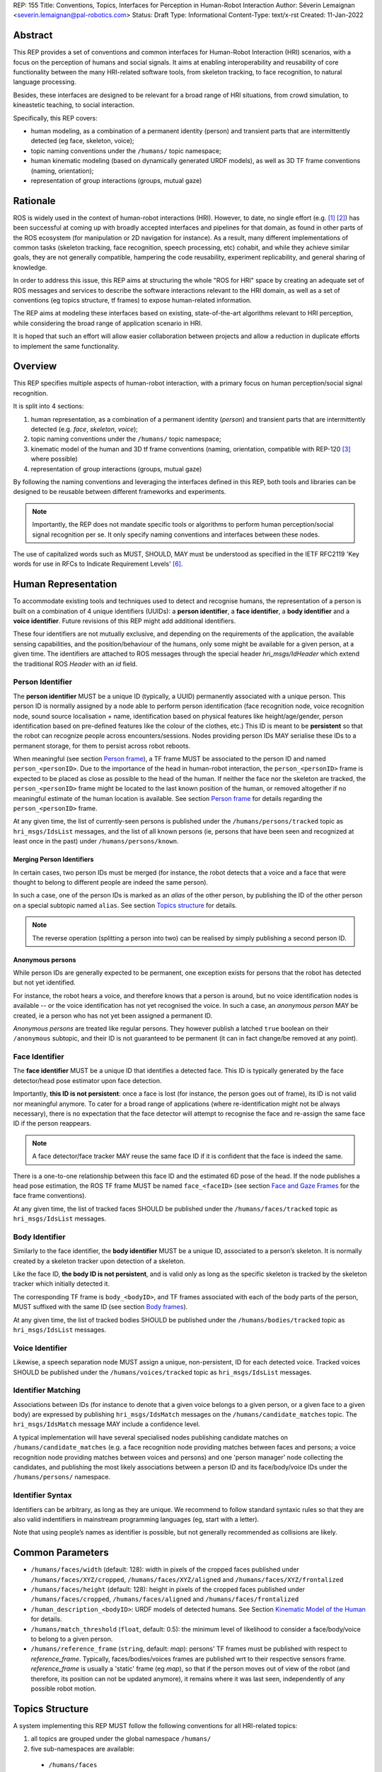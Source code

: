 REP: 155
Title: Conventions, Topics, Interfaces for Perception in Human-Robot Interaction
Author: Séverin Lemaignan <severin.lemaignan@pal-robotics.com>
Status: Draft
Type: Informational
Content-Type: text/x-rst
Created: 11-Jan-2022


Abstract
========

This REP provides a set of conventions and common interfaces for Human-Robot
Interaction (HRI) scenarios, with a focus on the perception of humans and social
signals.
It aims at enabling interoperability and reusability of core
functionality between the many HRI-related software tools, from skeleton
tracking, to face recognition, to natural language processing.

Besides, these interfaces are designed to be relevant for a broad range of HRI
situations, from crowd simulation, to kineastetic teaching, to social
interaction.

Specifically, this REP covers:

- human modeling, as a combination of a permanent identity (person) and
  transient parts that are intermittently detected (eg face, skeleton, voice);
- topic naming conventions under the ``/humans/`` topic namespace;
- human kinematic modeling (based on dynamically generated URDF models), as
  well as 3D TF frame conventions (naming, orientation);
- representation of group interactions (groups, mutual gaze)

Rationale
=========

ROS is widely used in the context of human-robot interactions (HRI).
However, to date, no single effort (e.g. [1]_ [2]_) has been successful at
coming up with broadly accepted interfaces and pipelines for that domain, as
found in other parts of the ROS ecosystem (for manipulation or 2D navigation for
instance).
As a result, many different implementations of common tasks (skeleton tracking,
face recognition, speech processing, etc) cohabit, and while they achieve
similar goals, they are not generally compatible, hampering the code
reusability, experiment replicability, and general sharing of knowledge.

In order to address this issue, this REP aims at structuring the whole "ROS for
HRI" space by creating an adequate set of ROS messages and services to describe
the software interactions relevant to the HRI domain, as well as a set of
conventions (eg topics structure, tf frames) to expose human-related
information.

The REP aims at modeling these interfaces based on existing, state-of-the-art
algorithms relevant to HRI perception, while considering the broad range of
application scenario in HRI.

It is hoped that such an effort will allow easier collaboration between
projects and allow a reduction in duplicate efforts to implement the same
functionality.

Overview
========

This REP specifies multiple aspects of human-robot interaction, with a primary
focus on human perception/social signal recognition.

It is split into 4 sections:

1. human representation, as a combination of a permanent identity (*person*)
   and transient parts that are intermittently detected (e.g. *face*,
   *skeleton*, *voice*);
2. topic naming conventions under the ``/humans/`` topic namespace;
3. kinematic model of the human and 3D tf frame conventions (naming,
   orientation, compatible with REP-120 [3]_ where possible) 
4. representation of group interactions (groups, mutual gaze) 

By following the naming conventions and leveraging the interfaces defined in
this REP, both tools and libraries can be designed to be reusable between
different frameworks and experiments.

.. note:: Importantly, the REP does not mandate specific tools or algorithms to
   perform human perception/social signal recognition per se.  It only specify
   naming conventions and interfaces between these nodes.

The use of capitalized words such as MUST, SHOULD, MAY must be understood as
specified in the IETF RFC2119 'Key words for use in RFCs to Indicate Requirement
Levels' [6]_.

Human Representation
====================

To accommodate existing tools and techniques used to detect and recognise
humans, the representation of a person is built on a combination of 4
unique identifiers (UUIDs): a **person identifier**, a **face identifier**, a
**body identifier** and a **voice identifier**.
Future revisions of this REP might add additional identifiers.

These four identifiers are not mutually exclusive, and depending on the
requirements of the application, the available sensing capabilities, and the
position/behaviour of the humans, only some might be available for a given
person, at a given time.
The identifiers are attached to ROS messages through the special header
`hri_msgs/IdHeader` which extend the traditional ROS `Header` with an `id`
field.

Person Identifier
-----------------

The **person identifier** MUST be a unique ID (typically, a UUID) permanently
associated with a unique person.
This person ID is normally assigned by a node able to perform person
identification (face recognition node, voice recognition node, sound source
localisation + name, identification based on physical features like
height/age/gender, person identification based on pre-defined features like the
colour of the clothes, etc.)
This ID is meant to be **persistent** so that the robot can recognize people
across encounters/sessions.
Nodes providing person IDs MAY serialise these IDs to a permanent storage, for
them to persist across robot reboots.

When meaningful (see section `Person frame`_), a TF frame MUST be
associated to the person ID and named ``person_<personID>``.
Due to the importance of the head in human-robot interaction, the
``person_<personID>`` frame is expected to be placed as close as possible to the
head of the human.
If neither the face nor the skeleton are tracked, the ``person_<personID>``
frame might be located to the last known position of the human, or removed
altogether if no meaningful estimate of the human location is available.
See section `Person frame`_ for details regarding the ``person_<personID>``
frame.

At any given time, the list of currently-seen persons is published under the
``/humans/persons/tracked`` topic as ``hri_msgs/IdsList`` messages, and the list
of all known persons (ie, persons that have been seen and recognized at least
once in the past) under ``/humans/persons/known``.

Merging Person Identifiers
''''''''''''''''''''''''''

In certain cases, two person IDs must be merged (for instance, the robot
detects that a voice and a face that were thought to belong to different people
are indeed the same person).

In such a case, one of the person IDs is marked as an *alias* of the other
person, by publishing the ID of the other person on a special subtopic named
``alias``.
See section `Topics structure`_ for details.

.. note:: The reverse operation (splitting a person into two) can be realised
   by simply publishing a second person ID.

Anonymous persons
'''''''''''''''''

While person IDs are generally expected to be permanent, one exception exists
for persons that the robot has detected but not yet identified.

For instance, the robot hears a voice, and therefore knows that a person is
around, but no voice identification nodes is available -- or the voice
identification has not yet recognised the voice. In such a case, an *anonymous
person* MAY be created, ie a person who has not yet been assigned a permanent
ID.

*Anonymous persons* are treated like regular persons.
They however publish a latched ``true`` boolean on their ``/anonymous``
subtopic, and their ID is not guaranteed to be permanent (it can in fact
change/be removed at any point).

Face Identifier
---------------

The **face identifier** MUST be a unique ID that identifies a detected face.
This ID is typically generated by the face detector/head pose estimator upon
face detection.

Importantly, **this ID is not persistent**: once a face is lost (for instance,
the person goes out of frame), its ID is not valid nor meaningful anymore.
To cater for a broad range of applications (where re-identification might not be
always necessary), there is no expectation that the face detector will attempt
to recognise the face and re-assign the same face ID if the person reappears.

.. note:: A face detector/face tracker MAY reuse the same face ID if it is 
   confident that the face is indeed the same.

There is a one-to-one relationship between this face ID and the estimated 6D
pose of the head. If the node publishes a head pose estimation, the ROS TF frame
MUST be named ``face_<faceID>`` (see section `Face and Gaze Frames`_ for the
face frame conventions).

At any given time, the list of tracked faces SHOULD be published under the
``/humans/faces/tracked`` topic as ``hri_msgs/IdsList`` messages.

Body Identifier
---------------

Similarly to the face identifier, the **body identifier** MUST be a unique ID,
associated to a person’s skeleton.
It is normally created by a skeleton tracker upon detection of a skeleton.

Like the face ID, **the body ID is not persistent**, and is valid only as long
as the specific skeleton is tracked by the skeleton tracker which initially
detected it.

The corresponding TF frame is ``body_<bodyID>``, and TF frames associated with
each of the body parts of the person, MUST suffixed with the same ID (see
section `Body frames`_).

At any given time, the list of tracked bodies SHOULD be published under the
``/humans/bodies/tracked`` topic as ``hri_msgs/IdsList`` messages.

Voice Identifier
----------------

Likewise, a speech separation node MUST assign a unique, non-persistent, ID
for each detected voice.
Tracked voices SHOULD be published under the ``/humans/voices/tracked`` topic as
``hri_msgs/IdsList`` messages.

Identifier Matching
-------------------

Associations between IDs (for instance to denote that a given voice belongs to
a given person, or a given face to a given body) are expressed by publishing
``hri_msgs/IdsMatch`` messages on the ``/humans/candidate_matches`` topic.
The ``hri_msgs/IdsMatch`` message MAY include a confidence level.

A typical implementation will have several specialised nodes publishing
candidate matches on ``/humans/candidate_matches`` (e.g. a face recognition node
providing matches between faces and persons; a voice recognition node providing
matches between voices and persons) and one 'person manager' node collecting
the candidates, and publishing the most likely associations between a person ID
and its face/body/voice IDs under the ``/humans/persons/`` namespace.


Identifier Syntax
-----------------

Identifiers can be arbitrary, as long as they are unique. We recommend to follow
standard syntaxic rules so that they are also valid indentifiers in mainstream
programming languages (eg, start with a letter).

Note that using people’s names as identifier is possible, but not
generally recommended as collisions are likely.

Common Parameters
=================

- ``/humans/faces/width`` (default: 128): width in pixels of the cropped faces
  published under ``/humans/faces/XYZ/cropped``, ``/humans/faces/XYZ/aligned``
  and ``/humans/faces/XYZ/frontalized``
- ``/humans/faces/height`` (default: 128): height in pixels of the cropped
  faces published under ``/humans/faces/cropped``,
  ``/humans/faces/aligned`` and ``/humans/faces/frontalized``
- ``/human_description_<bodyID>``: URDF models of detected humans.
  See Section `Kinematic Model of the Human`_ for details.
- ``/humans/match_threshold`` (``float``, default: 0.5): the minimum level of
  likelihood to consider a face/body/voice to belong to a given person.
- ``/humans/reference_frame`` (``string``, default: `map`): persons' TF frames
  must be published with respect to `reference_frame`.
  Typically, faces/bodies/voices frames are published wrt to their respective
  sensors frame.  `reference_frame` is usually a 'static' frame (eg `map`), so
  that if the person moves out of view of the robot (and therefore, its position
  can not be updated anymore), it remains where it was last seen, independently
  of any possible robot motion.

Topics Structure
================

A system implementing this REP MUST follow the following conventions
for all HRI-related topics:

1. all topics are grouped under the global namespace ``/humans/``
2. five sub-namespaces are available:

  - ``/humans/faces``
  - ``/humans/bodies``
  - ``/humans/voices``
  - ``/humans/persons``
  - ``/humans/interactions``

3. the first four (``/faces``, ``/bodies``, ``/voices``, ``/persons``) expose a
   topic ``/tracked`` (of type ``hri_msgs/IdsList``) where the list of currently
   tracked faces/bodies/voices/persons is published;
4. matches between faces/bodies/voices/persons are published on the 
   ``/humans/candidate_matches`` topic, as explained in Section `Identifier
   matching`_;
5. the ``/humans/interactions`` topic exposes group-
   level signals, including gazing patterns and social
   groups.

.. note:: the ``hri_msgs`` messages are defined in the `hri_msgs
   <https://github.com/ros4hri/hri_msgs>`_ repository.

.. note:: `libhri <https://github.com/ros4hri/libhri>`_ can be used to hide away
   the complexity of tracking new persons/faces/bodies/voices. It automatically
   handles subscribing/unsubcribing to the right topics when new
   persons/faces/bodies/voices are detected.

Faces
-----

The list of currently detected faces (list of face IDs) is published
under ``/humans/faces/tracked`` (as a ``hri_msgs/IdsList`` message).

Messages published under any other ``/humans/faces/...`` subtopic MUST include
a `hri_msgs/IdHeader` field with the corresponding face ID.

The following subtopics MAY then be available, depending on available
detectors:

=================== ========================================= ======== ========================
Name                Message type                              Required Description
=================== ========================================= ======== ========================
``/roi``            ``hri_msgs/NormalizedRegionOfInterest2D``    x     Region of the face in
                                                                       the source image
``/cropped``        ``hri_msgs/ImageIdStamped``                  x     Cropped face image, if 
                                                                       necessary scaled, 
                                                                       centered and 0-padded 
                                                                       to match the
                                                                       ``/humans/faces/width``
                                                                       and
                                                                       ``/humans/faces/height``
                                                                       ROS parameters
``/aligned``        ``hri_msgs/ImageIdStamped``                        Aligned (eg, the two 
                                                                       eyes are horizontally 
                                                                       aligned) version of the
                                                                       cropped face, with same 
                                                                       resolution as
                                                                       ``/cropped``
``/frontalized``    ``hri_msgs/ImageIdStamped``                        Frontalized version of
                                                                       the cropped face, with
                                                                       same resolution as
                                                                       ``/cropped``
``/landmarks``      ``hri_msgs/FacialLandmarks``                       2D facial landmarks
                                                                       extracted from the face
``/facs``           ``hri_msgs/FacialActionUnits``                     The presence and
                                                                       intensity of facial
                                                                       action units found in 
                                                                       the face
``/expression``     ``hri_msgs/Expression``                            The expression
                                                                       recognised from the
                                                                       face
``/softbiometrics`` ``hri_msgs/SoftBiometrics``                        Detected age and gender
                                                                       of the person
=================== ========================================= ======== ========================

Bodies
------

The list of currently detected bodies (list of body IDs) is published
under ``/humans/bodies/tracked`` (as a ``hri_msgs/IdsList`` message).

Messages published under any other ``/humans/bodies/...`` subtopic MUST include
a `hri_msgs/IdHeader` field with the corresponding body ID.

The following subtopics MAY then be available, depending on available
detectors:

================= ========================================= ======== ========================
Name              Message type                              Required Description
================= ========================================= ======== ========================
``/roi``          ``hri_msgs/NormalizedRegionOfInterest2D``    x     Region of the whole body
                                                                     body in the source image
``/cropped``      ``hri_msgs/ImageIdStamped``                  x     Cropped body image
``/skeleton2d``   ``hri_msgs/Skeleton2D``                            The 2D points of the
                                                                     the detected skeleton
``/joint_states`` ``hri_msgs/JointStateIdStamped``                   The joint state of the 
                                                                     human body, following
                                                                     the `Kinematic Model 
                                                                     of the Human`_
``/posture``      ``hri_msgs/BodyPosture``                           Recognised body posture
                                                                     (eg standing, sitting)
``/gesture``      ``hri_msgs/Gesture``                               Recognised symbolic 
                                                                     gesture (eg waving)
================= ========================================= ======== ========================

3D body poses SHOULD be exposed via TF frames.
This is discussed in
Section `Kinematic Model and Coordinate Frames`_.

Voices
------

The list of currently detected voices (list of voice IDs) is published
under ``/humans/voices/tracked`` (as a ``hri_msgs/IdsList`` message).

Messages published under any other ``/humans/voices/...`` subtopic MUST include
a `hri_msgs/IdHeader` field with the corresponding voice ID.

The following subtopics MAY then be available, depending on available
detectors:

================ ==================================== ======== ========================
Name             Message type                         Required Description
================ ==================================== ======== ========================
``/audio``       ``hri_msgs/AudioDataIdStamped``         x     Separated audio stream
                                                               for this voice
``/features``    ``hri_msgs/AudioFeatures``                    INTERSPEECH’09 Emotion
                                                               challenge [4]_
                                                               low-level audio features
``/is_speaking`` ``hri_msgs/BoolIdStamped``                    Whether or not speech is 
                                                               recognised from this 
                                                               voice
``/speech``      ``hri_msgs/LiveSpeech``                       The live stream of speech
                                                               recognized via an ASR
                                                               engine
================ ==================================== ======== ========================

Persons
-------

The list of currently tracked persons (list of person IDs) is published
under ``/humans/persons/tracked`` (as a ``hri_msgs/IdsList`` message).

The list of known persons (either actively tracked, or known but not tracked
anymore) is published under ``/humans/persons/known`` (as a ``hri_msgs/IdsList``
message).

Messages published under any other ``/humans/persons/...`` subtopic MUST include
a `hri_msgs/IdHeader` field with the corresponding person ID.


The following subtopics MAY then be available, depending on available
detectors, and whether or not the person has yet been matched to a face/body/voice:

======================== ==================================== ======== ========================
Name                     Message type                         Required Description
======================== ==================================== ======== ========================
``/anonymous``           ``std_msgs/BoolIdStamped``            x       If true, the person is
                                                                       *anonymous*, ie has
                                                                       not yet been identified,
                                                                       and has not been issued
                                                                       a permanent ID
``/face_id``             ``hri_msgs/StringIdStamped``                  Face matched to that
                                                                       person (if any)
``/body_id``             ``hri_msgs/StringIdStamped``                  Body matched to that
                                                                       person (if any)
``/voice_id``            ``hri_msgs/StringIdStamped``                  Voice matched to that
                                                                       person (if any)
``/alias``               ``hri_msgs/StringIdStamped``                  If this person has been
                                                                       merged with another, 
                                                                       this topic contains the
                                                                       person ID of the new 
                                                                       person
``/engagement_status``   ``hri_msgs/EngagementLevel``                  Engagement status of the
                                                                       person with the robot
``/location_confidence`` ``hri_msgs/Float32IdStamped``                 Location confidence; 1
                                                                       means *person currently
                                                                       seen*, 0 means *person
                                                                       location unknown*. See
                                                                       `Person Frame`_
``/name``                ``hri_msgs/StringIdStamped``                  Name, if known
``/native_language``     ``hri_msgs/StringIdStamped``                  IETF language codes like
                                                                       EN_gb, if known
======================== ==================================== ======== ========================

Interactions
------------

Finally, the namespace ``/humans/interactions`` exposes topics where group-level
interactions are published when detected.

=========== ============================== ===========================
Name        Message type                   Description
=========== ============================== ===========================
``/groups`` ``hri_msgs/Group``             Estimated social groups
``/gazing`` ``hri_msgs/Gaze``              Estimated gazing behaviours
=========== ============================== ===========================

See section `Group-level Interactions`_ for details.

Illustrative Example
--------------------

You run a node ``your_face_detector_node``.
This node detects two faces ``rpu6k`` and ``bd4gf``, and publishes the
corresponding regions of interest and cropped faces.
The node effectively advertises and publishes onto the following topics:

.. code::

   > rostopic echo /humans/faces/roi  # hri_msgs/NormalizedRegionOfInterest2D
   header: 
     header: 
       seq: 1
       stamp: 
         secs: 1547854412
         nsecs:    125447
       frame_id: "camera"
     id: "rpu6k"
     xmin: 0.2
   ymin: 0.12
   xmax: 0.25
   ymax: 0.11
   c: 0.7
   ---
   header: 
     header: 
       seq: 2
       stamp: 
         secs: 1547854335
         nsecs:   5658377
       frame_id: "camera"
     id: "bd4gf"
   xmin: 0.81
   ymin: 0.62
   xmax: 0.88
   ymax: 0.66
   c: 0.69
   ---

   > rostopic echo /humans/faces/cropped   # hri_msgs/ImageIdStamped
   header: 
     header: 
       seq: 1
       stamp: 
         secs: 1547854412
         nsecs:    125447
       frame_id: "camera"
     id: "rpu6k"
   image: 
     height: 128
     width: 128
     ...
     data: [...]
   ---
   header: 
     header: 
       seq: 2
       stamp: 
         secs: 1547854335
         nsecs:   5658377
       frame_id: "camera"
     id: "bd4gf"
   image: 
     height: 128
     width: 128
     ...
     data: [...]
   ---

.. note:: The IDs (in this example, ``rpu6k`` and ``bd4gf``) are arbitrary, as
   long as they are unique.
   For practical reasons, it is recommended to keep them reasonably
   short.

You start an additional node to recognise expressions:
``your_expression_classifier_node``.
The node subscribes to the
``/humans/faces/cropped`` topics and publishes expressions for each
faces with the same face ID:

.. code::

   > rostopic echo /humans/faces/expression # hri_msgs/Expression
   header: 
     header: 
       seq: 0
       stamp: 
         secs: 1547854412
         nsecs: 8627489
       frame_id: "camera"
     id: "rpu6k"
   expression: "happy"
   valence: 0.0
   arousal: 0.0
   confidence: 0.92
   ---
   header: 
     header: 
       seq: 0
       stamp: 
         secs: 1547854335
         nsecs:   6869312
       frame_id: "camera"
     id: "bd4gf"
   expression: "confused"
   valence: 0.0
   arousal: 0.0
   confidence: 0.92
   ---
   


You then launch ``your_body_tracker_node``.
It detects one body, ``n7r2k``, and published the corresponding region of
interest and cropped image under ``/humans/bodies/roi`` and
``/humans/bodies/cropped`` respectively.

In addition, you start a 2D/3D pose estimator ``your_skeleton_estimator_node``
which subscribes to ``/humans/bodies/cropped``.
The 2D skeleton are then published under ``/humans/bodies/skeleton2d``, and the 3D
skeleton is published as a joint state under ``/humans/bodies/joint_states``.
The joint state can then be converted into TF frames using eg a URDF model of
the human, alongside ``hri_state_publisher``:

.. code::

   > xacro ws/human_description/urdf/human-tpl.xacro id:=n7r2k height:=1.7 > body-id-1.urdf
   > rosparam set human_description_n7r2k -t body-id-1.urdf
   > rosrun hri_state_publisher hri_state_publisher

.. note:: In this example, we manually generate the URDF model of the human,
   and load it to the ROS parameter server.
   In practice, this should be done programmatically everytime a new body is
   detected.

.. note:: ``hri_state_publisher`` is a node very similar to
   ``robot_state_publisher``: it runs forward kinematic to compute the cartesian
   TF frames of the human bodies from their joint state and URDF kinematic
   model.

So far, faces and bodies are detected, but they are not yet 'unified' as a
person.

First, we need a stable way to associate a face to a person.  This would
typically require a node for facial recognition.  Such a node would subscribe to
the detected faces published under ``/humans/faces/cropped``, and publish
*candidate matches* on the ``/humans/candidate_matches`` topic, using a
``hri_msgs/IdsMatch`` message.
For instance:

.. code::

  > rostopic echo /humans/candidate_matches
  face_id: "bd4gf"
  body_id: ''
  voice_id: ''
  person_id: "c7b0c"
  confidence: 0.73
  ---

In that example, the person ID ``c7b0c`` is created and assigned by the face
recognition node itself.

Finally, you would need a ``your_person_manager_node`` to publish the
``/humans/persons/`` subtopics based on the candidate matches:

.. code::

   > rostopic echo /humans/persons/face_id
   header: 
     header: 
       seq: 34
       stamp: 
         secs: 1547854413
         nsecs:    215477
       frame_id: ''
     id: "c7b0c"
   data: "bd4gf"
   ---

In this simple example, only the ``/face_id`` subtopic might be advertised.
In practice, additional information could be gathered by the
``your_person_manager_node`` to expose eg engagement
(``/humans/persons/engagement_status``), names (``/humans/persons/name``), etc.
Similarly, the association between the person
and its body would have to be performed by a dedicated node.

Overall, six independent nodes are combined to implement this pipeline:

.. raw:: html
  
  <div class="mermaid">
  graph TD
    img(<em>image</em>)
    FR[<tt>your_face_recognizer_node</tt>]
    PE[<tt>your_skeleton_estimator_node</tt>]
    BT[<tt>your_body_tracker_node</tt>]
    EC[<tt>your_expression_classifier_node</tt>]
    FD[<tt>your_face_detector_node</tt>]
    PM[<tt>your_person_manager_node</tt>]
    img --> FD
    img --> BT
    FD --> EC
    FD --> FR
    FR --> PM
    BT --> PE
  </div>

This possible pipeline is only for illustration purposes: depending on each
specific pipeline implementations, some of these nodes might be merged or on
the contrary, further divided into smaller nodes.
For instance, one might choose to integrate together the face recogniser node
and the person manager.

Note as well that in order to build a complete perception pipeline for HRI,
additional nodes would be needed, for instance for voice processing.

Kinematic Model and Coordinate Frames
=====================================

Where meaningful, the coordinate frames used for humans follow the
conventions set out in REP-120 [3]_.

These conventions also follow the REP-103 [5]_.

Kinematic Model of the Human
----------------------------

.. image:: rep-0155/frames.png
  :width: 600
  :alt: Main joints of the human kinematic model (right: human URDF model,
        rendered in rviz)

The main 15 links defined on the human body are presented in the above diagram.
Frames orientations and naming are based on REP-103 and REP-120.
Right: render of the reference URDF model of the human body in `rviz`.

The following diagram presents all the link (boxes) and joints (arrows) in the
recommended human kinematic model. 

.. raw:: html
  
  <div class="mermaid">
  graph TD
    B[body] -->|waist| W[waist]
    W --> |"torso [fixed]"| T[torso]

    T -->|r_head| D[r_head]
    D -->|y_head| E[y_head]
    E -->|p_head| F[p_head]
    F -->|"head [fixed]"| G[head]

    T -->|l_y_shoulder| SLY[l_y_shoulder]
    SLY -->|l_p_shoulder| SLP[l_p_shoulder]
    SLP -->|l_r_shoulder| SL[l_shoulder]
    SL -->|l_elbow| EL[l_elbow]
    EL -->|"l_wrist [fixed]"| WL[l_wrist]

    T -->|r_y_shoulder| SRY[r_y_shoulder]
    SRY -->|r_p_shoulder| SRP[r_p_shoulder]
    SRP -->|r_r_shoulder| SR[r_shoulder]
    SR -->|r_elbow| ER[r_elbow]
    ER -->|"r_wrist [fixed]"| WR[r_wrist]  

    B -->|l_y_hip| HLY[l_y_hip]
    HLY -->|l_p_hip| HLP[l_p_hip]
    HLP -->|l_r_hip| HL[l_hip]
    HL -->|l_knee| KL[l_knee]
    KL -->|"l_ankle [fixed]"| AL[l_ankle]

    B -->|r_y_hip| HRY[r_y_hip]
    HRY -->|r_p_hip| HRP[r_p_hip]
    HRP -->|r_r_hip| HR[r_hip]
    HR -->|r_knee| KR[r_knee]
    KR -->|"r_ankle [fixed]"| AR[r_ankle]
  </div>

In practice, each of these links and joints must be suffixed with the
corresponding ``<bodyID>``, as several skeletons might be present at the same
time.

A parametric URDF model of humans is available in the ``human_description``
package.
It SHOULD be used to instantiate at run-time new human URDF model,
adjusted for the e.g. height of the detected persons.
The person's joint state
(published under ``/humans/bodies/<bodyID>/joint_states``) can then be used with
eg a `robot_state_publisher node <http://wiki.ros.org/robot_state_publisher>` to
publish the body's TF frames.

When generated, the URDF models of the humans should be loaded on the ROS
parameter server under ``/human_description_<bodyID>``.

.. note:: the `human_description
   <https://github.com/ros4hri/human_description>`_ ROS package contains a launch
   script ``visualize.launch`` that can be used to quickly experiment with the
   kinematic model of humans.


Face and Gaze Frames
--------------------


-  Head pose estimation nodes MUST publish the head 6D pose as
   a TF frame named ``face_<faceID>`` where ``<faceID>`` stands for the
   unique face identifier.
-  the parent of this frame is the sensor frame used to estimate the
   face pose.
-  The origin of the frame must be the sellion (defined as the deepest
   midline point of the angle formed between the nose and forehead.
   It can generally be approximated to the mid point of line connecting the two
   eyes).
-  The ``x`` axis is expected to point forward (ie, out of the face),
   the ``z`` axis is expected to point toward the scalp (ie, up when the
   person is standing vertically).
-  Any other facial landmark published as a TF frame must be parented to
   the head TF frame.
   It should be suffixed with the same ``_<faceID>``.

In addition, the person's gaze direction MUST be published as a
``gaze_<faceID>`` frame, collocated with the ``face_<faceID>`` frame, and with
its ``z`` axis aligned with the estimated gaze vector, ``x`` right, and ``y``
down ('optical frame' convention).

If gaze is not estimated beyond general head orientation, the
``gaze_<faceID>``'s ``z`` axis will be colinear with the ``face_<faceID>``'s
``x`` axis.

Finally, nodes performing attention estimation MAY publish a frame
``focus_<faceID>`` representing the estimated focus of attention of the person.


Body Frames
-----------


-  The body frame is named ``body_<bodyID>`` where ``<bodyID>`` stands
   for the unique skeleton identifier.
-  The origin of the frame is located at the mid point of the line
   connecting the hips.
-  the parent of this frame is the sensor frame used to estimate the
   body pose.
-  The ``x`` axis is expected to point forward (ie, out of the body),
   the ``z`` axis is expected to point toward the head (ie, up when the
   person is standing vertically).
-  The other skeleton points published as TF frames must be parented to
   the root ``body_<bodyID>`` frame, and all be suffixed with the same
   ``_<bodyID>``.
   Section  `Kinematic Model of the Human`_ lists the recommended names of body
   links and body joints.
-  if the skeleton tracker provide an estimate of the head pose, it
   might publish a frame named ``head_<bodyID>``. *It is the joint
   responsibility of the face tracker and skeleton tracker to ensure
   that* ``face_<faceID>`` *and* ``head_<bodyID>`` *are consistent with
   each other*.

Voice Frame
-----------

- Sound source localisation algorithms can broadcast estimated TF frames for
  detected voices.
  These frames should be named ``voice_<voiceID>``.
- The orientation of the frame is meaningless, and should be ignored.

Person Frame
------------

The ``person_<personID>`` frame has a slightly more complex semantic and
must be interpreted in conjunction with the person's ``location_confidence``
value (see `Persons`_ topics).

We can distinguish three cases:

1. The human is currently being tracked (ie ``personID`` is set, and at
   least one of ``faceID`` or ``bodyID`` is set).
   In this case, ``location_confidence`` MUST be set to 1 and:

  -  when a face ID is also defined, the ``person_<personID>`` frame must
     be collocated with the ``face_<faceID>`` frame.
  -  when a body ID is defined (ie the skeleton is being tracked), the
     ``person_<personID>`` frame must be collocated with the skeleton
     frame the closest to the head.
  -  if both the face and body IDs are defined, the ``person_<personID>``
     frame must be collocated with the ``face_<faceID>`` frame.

2. The human is not seen, but has been previously seen.  In this case,
   ``location_confidence`` MUST be set to a value ``< 1`` and a
   ``person_<personID>`` TF frame MUST be published **as long as**
   ``location_confidence > 0``.
   Simple implementations might choose to set ``location_confidence = 0.5`` as
   soon as the person is not actively seen anymore, continuously broadcast the
   last known location.
   More advanced implementations might slowly decrease ``location_confidence``
   over time to represent the fact that the human might have walked away, for
   instance.

3. The human is known, but has never been seen before.
   In this case, ``location_confidence`` MUST be set to ``0``, and no TF frame
   should be broadcast.

Group-level Interactions
========================

Representation of Groups
------------------------

When detected, group-level interactions are published on the
``/humans/interactions/groups``, using the ``hri_msgs/Group.msg`` message
type.

Each group is defined by a unique group ID, and a list of person IDs.
(groups can only be defined between persons).

Representation of gazing behaviours
-----------------------------------

Social gazing (eg, gazing between people) is represented as
``hri_msgs/Gaze.msg`` messages, published on the
``/humans/interactions/gazing`` topic.

Each ``Gaze.msg`` messages contain a *sender* and a *receiver* that MUST be
known persons.
Note that the relationship is not symmetrical: "A gazes at B" does not imply "B
gazes at A".
As such, *mutual gaze* will lead to two messages being published.

If one or the other of the sender and receiver IDs are not set, the robot is
assumed to respectively originate or be the target of the gaze.

Nodes publishing gazing information are expected to continuously publish
gaze messages, until the person is not gazing at the target anymore.


References
==========

.. [1] ``people`` package, last commit in 2015
   (https://github.com/wg-perception/people)

.. [2] ``cob_people_perception`` package, mainly developed between 2012 and
   2014 (https://github.com/ipa320/cob_people_perception)

.. [3] REP 120, Coordinate Frames for Humanoid Robots
   (https://ros.org/reps/pep-0120.html)

.. [4] *The INTERSPEECH 2009 emotion challenge*, Schuller, Steidl and Batliner,
   Tenth Annual Conference of the International Speech Communication Association,
   2009

.. [5] REP 103, Standard Units of Measure and Coordinate Conventions
   (http://www.ros.org/reps/rep-0103.html)

.. [6] RFC2119, Key words for use in RFCs to Indicate Requirement Levels
   (https://datatracker.ietf.org/doc/html/rfc2119)

Acknowledgements
================

Contributors
------------

Antonio Andriella, Lorenzo Ferrini, Youssef Mohamed, Andres Ramirez-Duque

*(alphabetic order)*

Funding
-------

This work has been primarily funded by PAL Robotics, with the Bristol Robotics
Lab/University of the West of England funding the initial research.

In addition, the work leading to this REP has received funding from the European Union
through the H2020 SPRING project (grant agreement 871245), and the ACCIÓ Tecniospring
TALBOT project.

Copyright
=========

Copyright (c) 2021 by PAL Robotics.  This material may be distributed only
subject to the terms and conditions set forth in the Open Publication License,
v1.0 or later (the latest version is presently available at
http://www.opencontent.org/openpub/).


..
   Local Variables:
   mode: indented-text
   indent-tabs-mode: nil
   sentence-end-double-space: t
   fill-column: 70
   coding: utf-8
   End:
